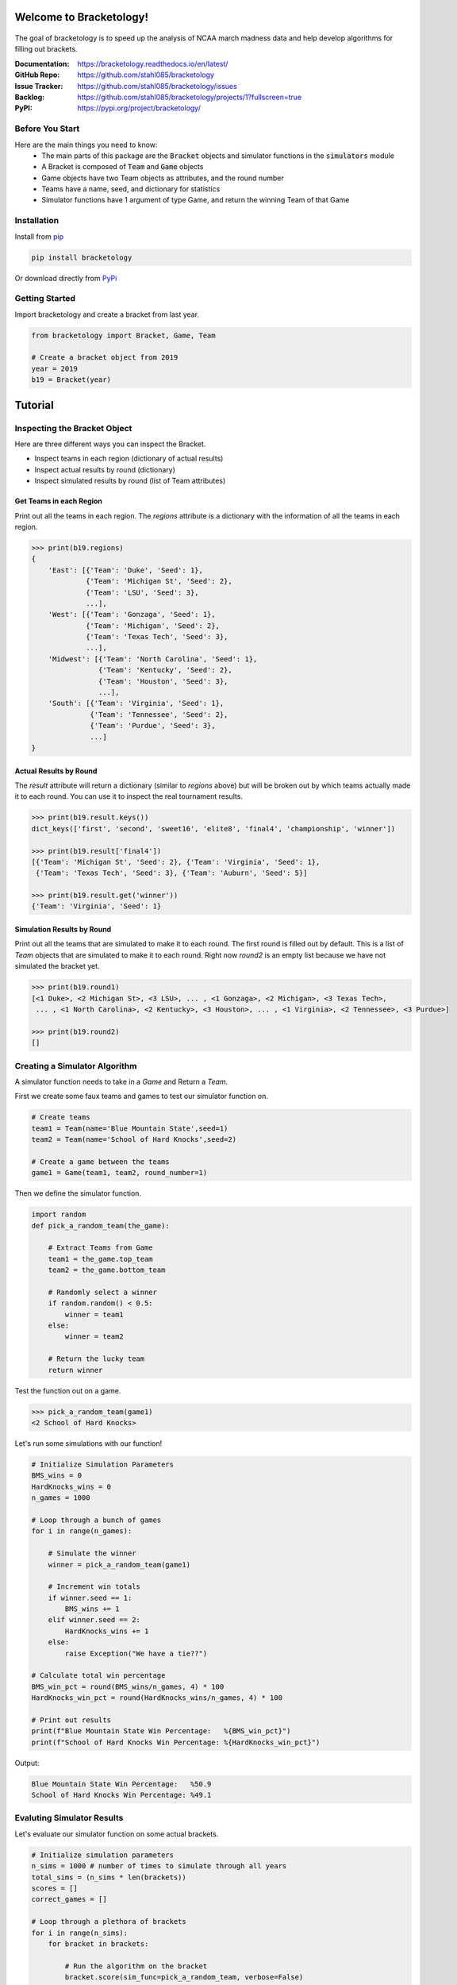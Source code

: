 Welcome to Bracketology!
========================

.. figure:: docs/_static/bracketology_logo.png
   :width: 100%
   :align: center
   :alt: Bracketology logo

.. inclusion-marker-do-not-remove
   
The goal of bracketology is to speed up the analysis of NCAA march madness data 
and help develop algorithms for filling out brackets.  

:Documentation: https://bracketology.readthedocs.io/en/latest/
:GitHub Repo: https://github.com/stahl085/bracketology
:Issue Tracker: https://github.com/stahl085/bracketology/issues
:Backlog: https://github.com/stahl085/bracketology/projects/1?fullscreen=true
:PyPI: https://pypi.org/project/bracketology/

Before You Start
----------------  

Here are the main things you need to know:
 - The main parts of this package are the :code:`Bracket` objects and simulator functions in the :code:`simulators` module
 - A Bracket is composed of :code:`Team` and :code:`Game` objects
 - Game objects have two Team objects as attributes, and the round number
 - Teams have a name, seed, and dictionary for statistics
 - Simulator functions have 1 argument of type Game, and return the winning Team of that Game

   
Installation
------------

Install from `pip <https://pip.pypa.io/en/stable/>`_

.. code-block:: bash

    pip install bracketology

Or download directly from `PyPi <https://pypi.org/project/bracketology/>`_

Getting Started
---------------
Import bracketology and create a bracket from last year.

.. code-block:: python

    from bracketology import Bracket, Game, Team
    
    # Create a bracket object from 2019
    year = 2019
    b19 = Bracket(year)
    
Tutorial
========

Inspecting the Bracket Object
-----------------------------
Here are three different ways you can inspect the Bracket.    

* Inspect teams in each region (dictionary of actual results)
* Inspect actual results by round (dictionary)
* Inspect simulated results by round (list of Team attributes)

Get Teams in each Region
~~~~~~~~~~~~~~~~~~~~~~~~

Print out all the teams in each region. The `regions` attribute is
a dictionary with the information of all the teams in each region.

.. code-block:: python

    >>> print(b19.regions)
    {
        'East': [{'Team': 'Duke', 'Seed': 1}, 
                 {'Team': 'Michigan St', 'Seed': 2}, 
                 {'Team': 'LSU', 'Seed': 3}, 
                 ...],
        'West': [{'Team': 'Gonzaga', 'Seed': 1}, 
                 {'Team': 'Michigan', 'Seed': 2}, 
                 {'Team': 'Texas Tech', 'Seed': 3},
                 ...],
        'Midwest': [{'Team': 'North Carolina', 'Seed': 1}, 
                    {'Team': 'Kentucky', 'Seed': 2}, 
                    {'Team': 'Houston', 'Seed': 3},
                    ...],
        'South': [{'Team': 'Virginia', 'Seed': 1}, 
                  {'Team': 'Tennessee', 'Seed': 2}, 
                  {'Team': 'Purdue', 'Seed': 3},
                  ...]
    }

Actual Results by Round
~~~~~~~~~~~~~~~~~~~~~~~

The `result` attribute will return a dictionary (similar to `regions` above)
but will be broken out by which teams actually made it to each round. You can 
use it to inspect the real tournament results.

.. code-block:: python

    >>> print(b19.result.keys())
    dict_keys(['first', 'second', 'sweet16', 'elite8', 'final4', 'championship', 'winner'])
    
    >>> print(b19.result['final4'])
    [{'Team': 'Michigan St', 'Seed': 2}, {'Team': 'Virginia', 'Seed': 1}, 
     {'Team': 'Texas Tech', 'Seed': 3}, {'Team': 'Auburn', 'Seed': 5}]
    
    >>> print(b19.result.get('winner'))
    {'Team': 'Virginia', 'Seed': 1}    

Simulation Results by Round
~~~~~~~~~~~~~~~~~~~~~~~~~~~

Print out all the teams that are simulated to make it to each round.
The first round is filled out by default. This is a list of `Team` objects
that are simulated to make it to each round. Right now `round2` is an empty list
because we have not simulated the bracket yet.

.. code-block:: python
    
    >>> print(b19.round1)
    [<1 Duke>, <2 Michigan St>, <3 LSU>, ... , <1 Gonzaga>, <2 Michigan>, <3 Texas Tech>, 
     ... , <1 North Carolina>, <2 Kentucky>, <3 Houston>, ... , <1 Virginia>, <2 Tennessee>, <3 Purdue>]
        
    >>> print(b19.round2)
    []

Creating a Simulator Algorithm
-------------------------------
A simulator function needs to take in a `Game` and Return a `Team`.

First we create some faux teams and games to test our simulator function on.

.. code-block:: python

    # Create teams
    team1 = Team(name='Blue Mountain State',seed=1)
    team2 = Team(name='School of Hard Knocks',seed=2)
    ​
    # Create a game between the teams
    game1 = Game(team1, team2, round_number=1)

Then we define the simulator function.

.. code-block:: python
    
    import random
    def pick_a_random_team(the_game):
        
        # Extract Teams from Game
        team1 = the_game.top_team
        team2 = the_game.bottom_team
    ​   
        # Randomly select a winner
        if random.random() < 0.5:
            winner = team1
        else:
            winner = team2
        
        # Return the lucky team
        return winner
    
Test the function out on a game.

.. code-block:: python

    >>> pick_a_random_team(game1)
    <2 School of Hard Knocks>

Let's run some simulations with our function!

.. code-block:: python

    # Initialize Simulation Parameters
    BMS_wins = 0
    HardKnocks_wins = 0
    n_games = 1000
    ​
    # Loop through a bunch of games
    for i in range(n_games):
        
        # Simulate the winner
        winner = pick_a_random_team(game1)
        
        # Increment win totals
        if winner.seed == 1:
            BMS_wins += 1
        elif winner.seed == 2:
            HardKnocks_wins += 1
        else:
            raise Exception("We have a tie??")
    ​
    # Calculate total win percentage
    BMS_win_pct = round(BMS_wins/n_games, 4) * 100
    HardKnocks_win_pct = round(HardKnocks_wins/n_games, 4) * 100
    ​
    # Print out results
    print(f"Blue Mountain State Win Percentage:   %{BMS_win_pct}")
    print(f"School of Hard Knocks Win Percentage: %{HardKnocks_win_pct}")
  
Output:

.. code-block:: python 

    Blue Mountain State Win Percentage:   %50.9
    School of Hard Knocks Win Percentage: %49.1


Evaluting Simulator Results
---------------------------

Let's evaluate our simulator function on some actual brackets.

.. code-block:: python
    
    # Initialize simulation parameters
    n_sims = 1000 # number of times to simulate through all years
    total_sims = (n_sims * len(brackets))
    scores = []
    correct_games = []
    
    # Loop through a plethora of brackets
    for i in range(n_sims):
        for bracket in brackets:
            
            # Run the algorithm on the bracket
            bracket.score(sim_func=pick_a_random_team, verbose=False)
            
            # Save the scoring results in a list
            scores.append(bracket.total_score)
            correct_games.append(bracket.n_games_correct)
    
    # Calculate the average across all simulations
    avg_score = round(sum(scores) / total_sims)
    avg_correct = round(sum(correct_games) / total_sims)
    
    # Print result
    print(f"Average number total score {avg_score}/192")
    print(f"Average number of games guessed correctly {avg_correct}/64")
 
Output:

.. code-block:: python

    Average number total score 31/192
    Average number of games guessed correctly 21/64


Easy, right!



